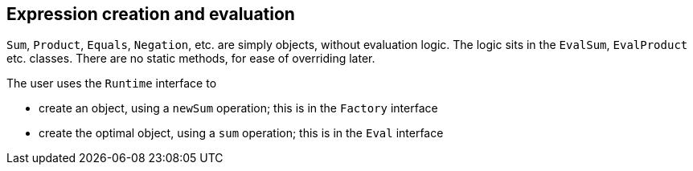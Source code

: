 
== Expression creation and evaluation

`Sum`, `Product`, `Equals`, `Negation`, etc. are simply objects, without evaluation logic.
The logic sits in the `EvalSum`, `EvalProduct` etc. classes.
There are no static methods, for ease of overriding later.

The user uses the `Runtime` interface to

- create an object, using a `newSum` operation; this is in the `Factory` interface
- create the optimal object, using a `sum` operation; this is in the `Eval` interface

